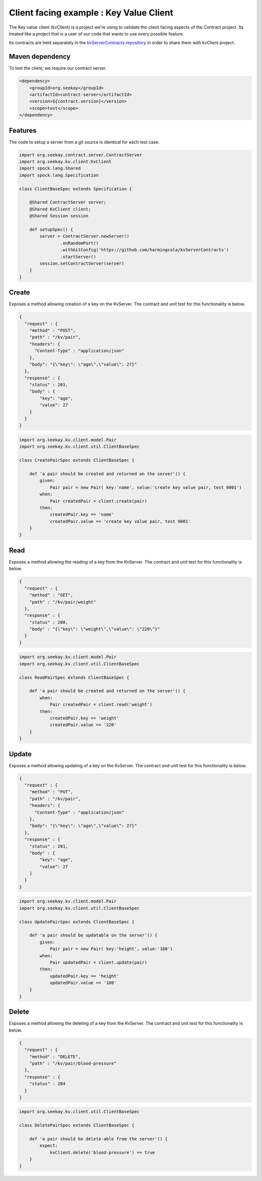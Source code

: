 Client facing example : Key Value Client
========================================

The Key value client (kvClient) is a project we're using to validate the client facing aspects of the Contract project.
Its treated like a project that is a user of our code that wants to use every possible feature.

Its contracts are held separately in the `kvServerContracts repository <https://github.com/harmingcola/kvServerContracts>`_ in order
to share them with kvClient project.

Maven dependency
----------------

To test the client, we require our contract server.

.. code-block:: xml

    <dependency>
        <groupId>org.seekay</groupId>
        <artifactId>contract-server</artifactId>
        <version>${contract.version}</version>
        <scope>test</scope>
    </dependency>


Features
--------

The code to setup a server from a git source is identical for each test case.

.. code-block::

    import org.seekay.contract.server.ContractServer
    import org.seekay.kv.client.KvClient
    import spock.lang.Shared
    import spock.lang.Specification

    class ClientBaseSpec extends Specification {

        @Shared ContractServer server;
        @Shared KvClient client;
        @Shared Session session

        def setupSpec() {
            server = ContractServer.newServer()
                    .onRandomPort()
                    .withGitConfig('https://github.com/harmingcola/kvServerContracts')
                    .startServer()
            session.setContractServer(server)
        }
    }


Create
------
Exposes a method allowing creation of a key on the KvServer. The contract and unit test for this functionality is below.

.. code-block:: javascript

    {
      "request" : {
        "method" : "POST",
        "path" : "/kv/pair",
        "headers": {
          "Content-Type" : "application/json"
        },
        "body": "{\"key\": \"age\",\"value\": 27}"
      },
      "response" : {
        "status" : 201,
        "body" : {
            "key": "age",
            "value": 27
        }
      }
    }

.. code-block::

    import org.seekay.kv.client.model.Pair
    import org.seekay.kv.client.util.ClientBaseSpec

    class CreatePairSpec extends ClientBaseSpec {

        def 'a pair should be created and returned on the server'() {
            given:
                Pair pair = new Pair( key:'name', value:'create key value pair, test 0001')
            when:
                Pair createdPair = client.create(pair)
            then:
                createdPair.key == 'name'
                createdPair.value == 'create key value pair, test 0001'
        }
    }


Read
----
Exposes a method allowing the reading of a key from the KvServer. The contract and unit test for this functionality is below.

.. code-block:: javascript

    {
      "request" : {
        "method" : "GET",
        "path" : "/kv/pair/weight"
      },
      "response" : {
        "status" : 200,
        "body" : "{\"key\": \"weight\",\"value\": \"220\"}"
      }
    }

.. code-block::

    import org.seekay.kv.client.model.Pair
    import org.seekay.kv.client.util.ClientBaseSpec

    class ReadPairSpec extends ClientBaseSpec {

        def 'a pair should be created and returned on the server'() {
            when:
                Pair createdPair = client.read('weight')
            then:
                createdPair.key == 'weight'
                createdPair.value == '220'
        }
    }



Update
------
Exposes a method allowing updating of a key on the KvServer. The contract and unit test for this functionality is below.

.. code-block:: javascript

    {
      "request" : {
        "method" : "PUT",
        "path" : "/kv/pair",
        "headers": {
          "Content-Type" : "application/json"
        },
        "body": "{\"key\": \"age\",\"value\": 27}"
      },
      "response" : {
        "status" : 201,
        "body" : {
            "key": "age",
            "value": 27
        }
      }
    }

.. code-block::

    import org.seekay.kv.client.model.Pair
    import org.seekay.kv.client.util.ClientBaseSpec

    class UpdatePairSpec extends ClientBaseSpec {

        def 'a pair should be updatable on the server'() {
            given:
                Pair pair = new Pair( key:'height', value:'180')
            when:
                Pair updatedPair = client.update(pair)
            then:
                updatedPair.key == 'height'
                updatedPair.value == '180'
        }
    }


Delete
------
Exposes a method allowing the deleting of a key from the KvServer. The contract and unit test for this functionality is below.

.. code-block:: javascript

    {
      "request" : {
        "method" : "DELETE",
        "path" : "/kv/pair/blood-pressure"
      },
      "response" : {
        "status" : 204
      }
    }

.. code-block::

    import org.seekay.kv.client.util.ClientBaseSpec

    class DeletePairSpec extends ClientBaseSpec {

        def 'a pair should be delete-able from the server'() {
            expect:
                kvClient.delete('blood-pressure') == true
        }
    }